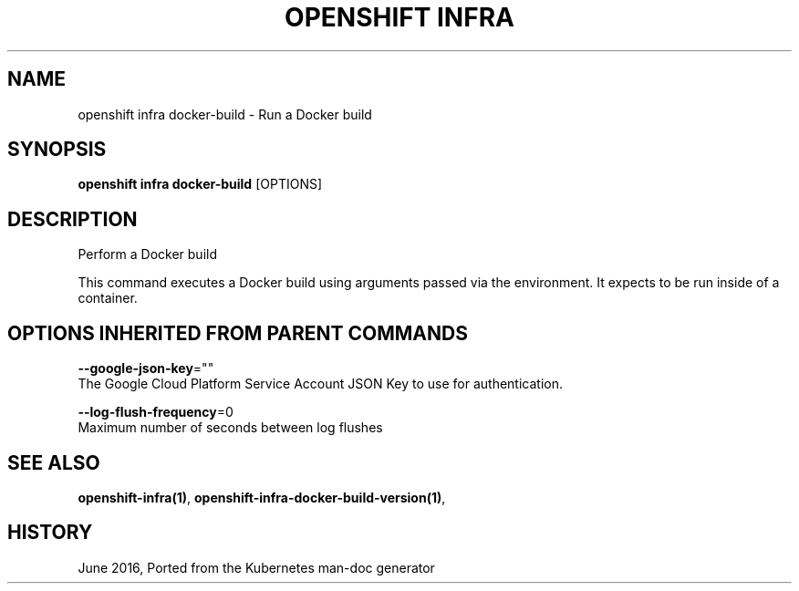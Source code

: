 .TH "OPENSHIFT INFRA" "1" " Openshift CLI User Manuals" "Openshift" "June 2016"  ""


.SH NAME
.PP
openshift infra docker\-build \- Run a Docker build


.SH SYNOPSIS
.PP
\fBopenshift infra docker\-build\fP [OPTIONS]


.SH DESCRIPTION
.PP
Perform a Docker build

.PP
This command executes a Docker build using arguments passed via the environment. It expects to be run inside of a container.


.SH OPTIONS INHERITED FROM PARENT COMMANDS
.PP
\fB\-\-google\-json\-key\fP=""
    The Google Cloud Platform Service Account JSON Key to use for authentication.

.PP
\fB\-\-log\-flush\-frequency\fP=0
    Maximum number of seconds between log flushes


.SH SEE ALSO
.PP
\fBopenshift\-infra(1)\fP, \fBopenshift\-infra\-docker\-build\-version(1)\fP,


.SH HISTORY
.PP
June 2016, Ported from the Kubernetes man\-doc generator
